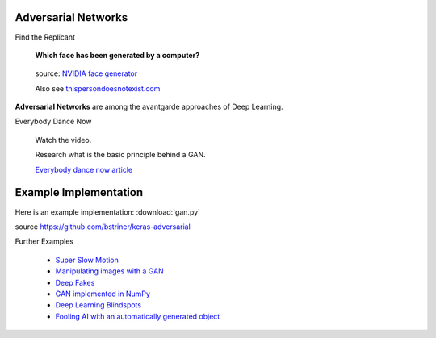 
Adversarial Networks
--------------------

.. container:: banner warmup

   Find the Replicant

.. highlights::

   **Which face has been generated by a computer?**

   .. figure:: blade_runner.png

   source: `NVIDIA face generator <https://arxiv.org/abs/1812.04948>`__

   Also see `thispersondoesnotexist.com <https://thispersondoesnotexist.com/>`__


**Adversarial Networks** are among the avantgarde approaches of Deep Learning.


.. container:: banner challenge1

   Everybody Dance Now

.. highlights::

   Watch the video.

   Research what is the basic principle behind a GAN.

   .. youtube:: PCBTZh41Ris

   `Everybody dance now article <https://arxiv.org/pdf/1808.07371.pdf>`__


Example Implementation
----------------------

Here is an example implementation: :download:`gan.py`

source `<https://github.com/bstriner/keras-adversarial>`__


.. container:: banner reading

   Further Examples

.. highlights::

   -  `Super Slow Motion <https://people.cs.umass.edu/~hzjiang/projects/superslomo/>`__
   -  `Manipulating images with a GAN <https://github.com/NVIDIA/pix2pixHD>`__
   -  `Deep Fakes <https://www.youtube.com/watch?v=7XchCsYtYMQ>`__
   -  `GAN implemented in NumPy <https://github.com/shinseung428/gan_numpy>`__
   -  `Deep Learning Blindspots <https://media.ccc.de/v/34c3-8860-deep_learning_blindspots>`__
   -  `Fooling AI with an automatically generated object <https://youtu.be/piYnd_wYlT8>`__
